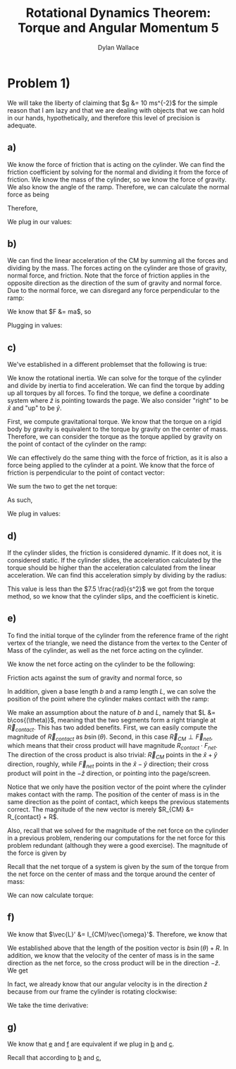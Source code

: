 #+TITLE: Rotational Dynamics Theorem: Torque and Angular Momentum 5
#+AUTHOR: Dylan Wallace

* Problem 1)
We will take the liberty of claiming that $g &= 10 ms^{-2}$ for the simple reason that I am lazy and that we are dealing with objects that we can hold in our hands, hypothetically, and therefore this level of precision is adequate.
** a)
We know the force of friction that is acting on the cylinder. We can find the friction coefficient by solving for the normal and dividing it from the force of friction.
We know the mass of the cylinder, so we know the force of gravity. We also know the angle of the ramp. Therefore, we can calculate the normal force as being

\begin{aligned}
F_{N} &= Mg\cos{(\theta)} \\
\end{aligned}

Therefore,

\begin{aligned}
\mu \ge \frac{F_f}{F_N} &= \frac{F_f}{Mg\cos{(\theta)}}
\end{aligned}

We plug in our values:

\begin{aligned}
\mu \ge \frac{2N}{1kg \cdot 9.8ms^{-2}\cdot \cos{(30^{\circ})}} \\
&= \frac{2N}{10N \cdot \frac{\sqrt{3}}{2}} \\
&= \frac{2N}{10N} \cdot \frac{2}{\sqrt{3}} \\
&= \frac{4\sqrt{3}}{10\cdot 3} \\
&= \frac{2\sqrt{3}}{15} \\
\end{aligned}
** b)
We can find the linear acceleration of the CM by summing all the forces and dividing by the mass.
The forces acting on the cylinder are those of gravity, normal force, and friction. Note that the force of friction applies in the opposite direction as the direction of the sum of gravity and normal force. Due to the normal force, we can disregard any force perpendicular to the ramp:

\begin{aligned}
F_{net} &= F_{g,ramp} - F_{f} \\
F_{g,ramp} &= -F_{g}\sin{(\theta)} \\
&= gM\sin{(\theta)} \\
F_{net} &= gM\sin{(\theta)} - F_{f} \\
\end{aligned}

We know that $F &= ma$, so

\begin{aligned}
a_{ramp} &= \frac{F_{net}}{M} \\
&= \frac{gM\sin{(\theta)} - F_{f}}{M} \\
&= g\sin{(\theta)} - \frac{F_{f}}{M} \\
\end{aligned}

Plugging in values:
\begin{aligned}
a_{ramp} &= 10 ms^{-2} \sin{(30^{\circ})} - \frac{2.0N}{1.0 kg} \\
&= 5ms^{-2} - 2ms^{-2} \\
&= 3ms^{-2} \\
\end{aligned}

** c)
We've established in a different problemset that the following is true:

\begin{aligned}
\vec{\tau}_{net}' &= I_{CM}\vec{\alpha}' \\
\vec{\alpha}' &= \frac{\vec{\tau}_{net}'}{I_{CM}} \\
\end{aligned}

We know the rotational inertia. We can solve for the torque of the cylinder and divide by inertia to find acceleration.
We can find the torque by adding up all torques by all forces. To find the torque, we define a coordinate system where $\hat{z}$ is pointing towards the page. We also consider "right" to be $\hat{x}$ and "up" to be $\hat{y}$.

First, we compute gravitational torque. We know that the torque on a rigid body by gravity is equivalent to the torque by gravity on the center of mass. Therefore, we can consider the torque as the torque applied by gravity on the point of contact of the cylinder on the ramp:

\begin{aligned}
\vec{\tau}_{g} &= \vec{R} \times \vec{F}_{g} \\
&= (-R\sin{(\theta)}\hat{x} - R\cos{(\theta)}\hat{y}) \times -Mg\hat{y} \\
&= -R\sin{(\theta)}\hat{x} \times -Mg\hat{y} + -R\cos{(\theta)}\hat{y} \times -Mg\hat{y} \\
&= -R\sin{(\theta)}\hat{x} \times -Mg\hat{y} \\
&= RMg\sin{(\theta)}\hat{z} \\
\end{aligned}

We can effectively do the same thing with the force of friction, as it is also a force being applied to the cylinder at a point. We know that the force of friction is perpendicular to the point of contact vector:

\begin{aligned}
\vec{\tau}_{f} &= \vec{R} \times \vec{F}_{f} \\
&= -RF_{f}\hat{z} \\
\end{aligned}

We sum the two to get the net torque:

\begin{aligned}
\vec{\tau}_{net}' &= \vec{\tau}_{g}' + \vec{\tau}_{f}'
&= \vec{\tau}_{g} + \vec{\tau}_{f} \\
&= RMg\sin{(\theta)}\hat{z} - RF_{f} \hat{z} \\
&= R(Mg\sin{(\theta)} - F_f)\hat{z} \\
\end{aligned}

As such,

\begin{aligned}
\vec{\alpha}' &= \frac{\vec{\tau}_{net}'}{I_{0}} \\
&= \frac{R(Mg\sin{(\theta)} - F_{f})}{I_{0}}\hat{z} \\
\end{aligned}

We plug in values:

\begin{aligned}
\vec{a}' &= \frac{0.5m(1.0kg \cdot 10ms^{-2}\cdot \sin{(30^{\cdot})} - 2.0 N)}{0.2 kg\cdotm^2} \\
&= \frac{0.5m(5N - 2N)}{0.2kg\cdot m^2} \\
&= \frac{1.5 kg\cdot m^2s^{-2}}{0.2kg\cdot m^2} \\
&= 7.5 \frac{rad}{s^{2}} \\
\end{aligned}

** d)
If the cylinder slides, the friction is considered dynamic. If it does not, it is considered static.
If the cylinder slides, the acceleration calculated by the torque should be higher than the acceleration calculated from the linear acceleration. We can find this acceleration simply by dividing by the radius:

\begin{aligned}
\alpha &= \frac{a_{ramp}}{R} \\
&= \frac{3ms^{-2}}{0.5m} \\
&= 6\frac{rad}{s^2} \\
\end{aligned}

This value is less than the $7.5 \frac{rad}{s^2}$ we got from the torque method, so we know that the cylinder slips, and the coefficient is kinetic.

** e)
To find the initial torque of the cylinder from the reference frame of the right vertex of the triangle, we need the distance from the vertex to the Center of Mass of the cylinder, as well as the net force acting on the cylinder.

We know the net force acting on the cylinder to be the following:

\begin{aligned}
\vec{F_{net}} &= \vec{F}_{g} + \vec{F}_{N} + \vec{F}_{f} \\
&= -Mg\hat{y} + Mg\cos^2{(\theta)}\hat{x} + Mg\cos{(\theta)}\sin{(\theta)}\hat{y} + \vec{F}_{f} \\
&= Mg\cos{(\theta)}(\cos{(\theta)}\hat{x} + (\sin{(\theta)} - 1)\hat{y}) + \vec{F}_{f} \\
\end{aligned}

Friction acts against the sum of gravity and normal force, so

\begin{aligned}
\vec{F}_{net} &= (Mg\cos{(\theta)} - F_{f})(\cos{(\theta)}\hat{x} + (\sin{(\theta)}  -1)\hat{y}) \\
\end{aligned}

In addition, given a base length $b$ and a ramp length $L$, we can solve the position of the point where the cylinder makes contact with the ramp:

\begin{aligned}
\vec{R}_{contact} &= (b - L\cos{(\theta)})\hat{x} + L\sin{(\theta)}\hat{y} \\
\end{aligned}

We make an assumption about the nature of $b$ and $L$, namely that $L &= b\cos{(\theta)}$, meaning that the two segments form a right triangle at $\vec{R}_{contact}$. This has two added benefits. First, we can easily compute the magnitude of $\vec{R}_{contact}$ as $b\sin{(\theta)}$. Second, in this case $\vec{R}_{CM} \perp \vec{F}_{net}$, which means that their cross product will have magnitude $R_{contact}\cdot F_{net}$. The direction of the cross product is also trivial: $\vec{R}_{CM}$ points in the $\hat{x} + \hat{y}$ direction, roughly, while $\vec{F}_{net}$ points in the $\hat{x} - \hat{y}$ direction; their cross product will point in the $-\hat{z}$ direction, or pointing into the page/screen.

Notice that we only have the position vector of the point where the cylinder makes contact with the ramp. The position of the center of mass is in the same direction as the point of contact, which keeps the previous statements correct. The magnitude of the new vector is merely $R_{CM} &= R_{contact} + R$.

Also, recall that we solved for the magnitude of the net force on the cylinder in a previous problem, rendering our computations for the net force for this problem redundant (although they were a good exercise). The magnitude of the force is given by

\begin{aligned}
F_{net} &= Mg\sin{(\theta)} - F_f \\
\end{aligned}

Recall that the net torque of a system is given by the sum of the torque from the net force on the center of mass and the torque around the center of mass:

\begin{aligned}
\vec{\tau}_{net} &= \vec{R}_{CM} \times \vec{F}_{net} + \sum \vec{r_{i}}' \times \vec{F}_{i,net\,ext} \\
&= \vec{R}_{CM} \times \vec{F}_{net} + \sum \vec{r_{i}}' \times \vec{F}_{net} \\
\end{aligned}

We can now calculate torque:

\begin{aligned}
\vec{\tau}_{net} &= \vec{R}_{CM} \times \vec{F}_{net} \\
&= -(R_{contact} + R)(Mg\sin{(\theta)} - F_f)\hat{z} \\
&= -(b\sin{(\theta)} + R)(Mg\sin{(\theta)} - F_f)\hat{z} \\
&= -(bMg\sin^2{(\theta)} + (RMg - bF_f)\sin{(\theta) - RF_f})\hat{z} \\
\end{aligned}

** f)
We know that $\vec{L}' &= I_{CM}\vec{\omega}'$. Therefore, we know that

\begin{aligned}
\vec{L}_{sys} &= \vec{R} \times M\vec{v}_{CM} + \sum \vec{r_{i}}' \times m_i \vec{v_{i}}' \\
&= \vec{R} \times M\vec{v}_{CM} + \vec{L}' \\
&= \vec{R} \times M\vec{v}_{CM} + I_{CM}\vec{\omega}' \\
\end{aligned}

We established above that the length of the position vector is $b\sin{(\theta)} + R$. In addition, we know that the velocity of the center of mass is in the same direction as the net force, so the cross product will be in the direction $-\hat{z}$. We get

\begin{aligned}
\vec{L}_{sys} &= -(b\sin{(\theta)} + R)Mv_{CM} \hat{z} + I_{CM} \vec{\omega}' \\
\end{aligned}

In fact, we already know that our angular velocity is in the direction $\hat{z}$ because from our frame the cylinder is rotating clockwise:

\begin{aligned}
\vec{L}_{sys} &= -((b\sin{(\theta)} + R)Mv_{CM} + I_{CM}\omega')\hat{z} \\
\end{aligned}

We take the time derivative:

\begin{aligned}
\frac{d\vec{L}}{dt} &= -\frac{d}{dt} (b\sin{(\theta)} + R)Mv_{CM}\hat{z} - \frac{d}{dt} I_{CM}\omega'\hat{z} \\
&= -((b\sin{(\theta)} + R)Ma_{CM} + I_{CM}\alpha')\hat{z} \\
\end{aligned}
** g)

We know that _e_ and _f_ are equivalent if we plug in _b_ and _c_.

Recall that according to _b_ and _c_,
